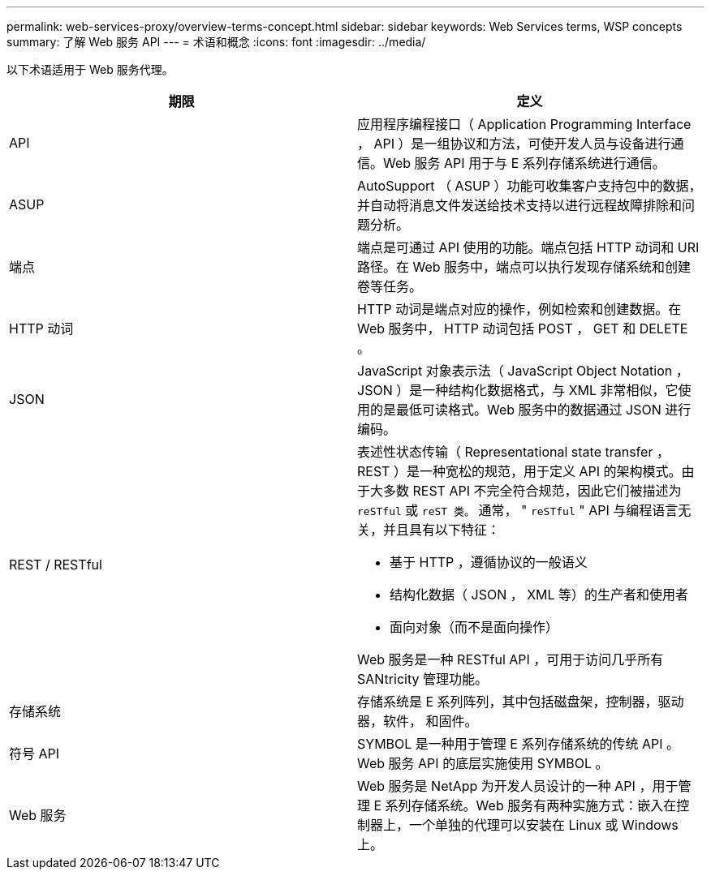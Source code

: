 ---
permalink: web-services-proxy/overview-terms-concept.html 
sidebar: sidebar 
keywords: Web Services terms, WSP concepts 
summary: 了解 Web 服务 API 
---
= 术语和概念
:icons: font
:imagesdir: ../media/


[role="lead"]
以下术语适用于 Web 服务代理。

|===
| 期限 | 定义 


 a| 
API
 a| 
应用程序编程接口（ Application Programming Interface ， API ）是一组协议和方法，可使开发人员与设备进行通信。Web 服务 API 用于与 E 系列存储系统进行通信。



 a| 
ASUP
 a| 
AutoSupport （ ASUP ）功能可收集客户支持包中的数据，并自动将消息文件发送给技术支持以进行远程故障排除和问题分析。



 a| 
端点
 a| 
端点是可通过 API 使用的功能。端点包括 HTTP 动词和 URI 路径。在 Web 服务中，端点可以执行发现存储系统和创建卷等任务。



 a| 
HTTP 动词
 a| 
HTTP 动词是端点对应的操作，例如检索和创建数据。在 Web 服务中， HTTP 动词包括 POST ， GET 和 DELETE 。



 a| 
JSON
 a| 
JavaScript 对象表示法（ JavaScript Object Notation ， JSON ）是一种结构化数据格式，与 XML 非常相似，它使用的是最低可读格式。Web 服务中的数据通过 JSON 进行编码。



 a| 
REST / RESTful
 a| 
表述性状态传输（ Representational state transfer ， REST ）是一种宽松的规范，用于定义 API 的架构模式。由于大多数 REST API 不完全符合规范，因此它们被描述为 `reSTful` 或 `reST 类。` 通常， " `reSTful` " API 与编程语言无关，并且具有以下特征：

* 基于 HTTP ，遵循协议的一般语义
* 结构化数据（ JSON ， XML 等）的生产者和使用者
* 面向对象（而不是面向操作）


Web 服务是一种 RESTful API ，可用于访问几乎所有 SANtricity 管理功能。



 a| 
存储系统
 a| 
存储系统是 E 系列阵列，其中包括磁盘架，控制器，驱动器，软件， 和固件。



 a| 
符号 API
 a| 
SYMBOL 是一种用于管理 E 系列存储系统的传统 API 。Web 服务 API 的底层实施使用 SYMBOL 。



 a| 
Web 服务
 a| 
Web 服务是 NetApp 为开发人员设计的一种 API ，用于管理 E 系列存储系统。Web 服务有两种实施方式：嵌入在控制器上，一个单独的代理可以安装在 Linux 或 Windows 上。

|===